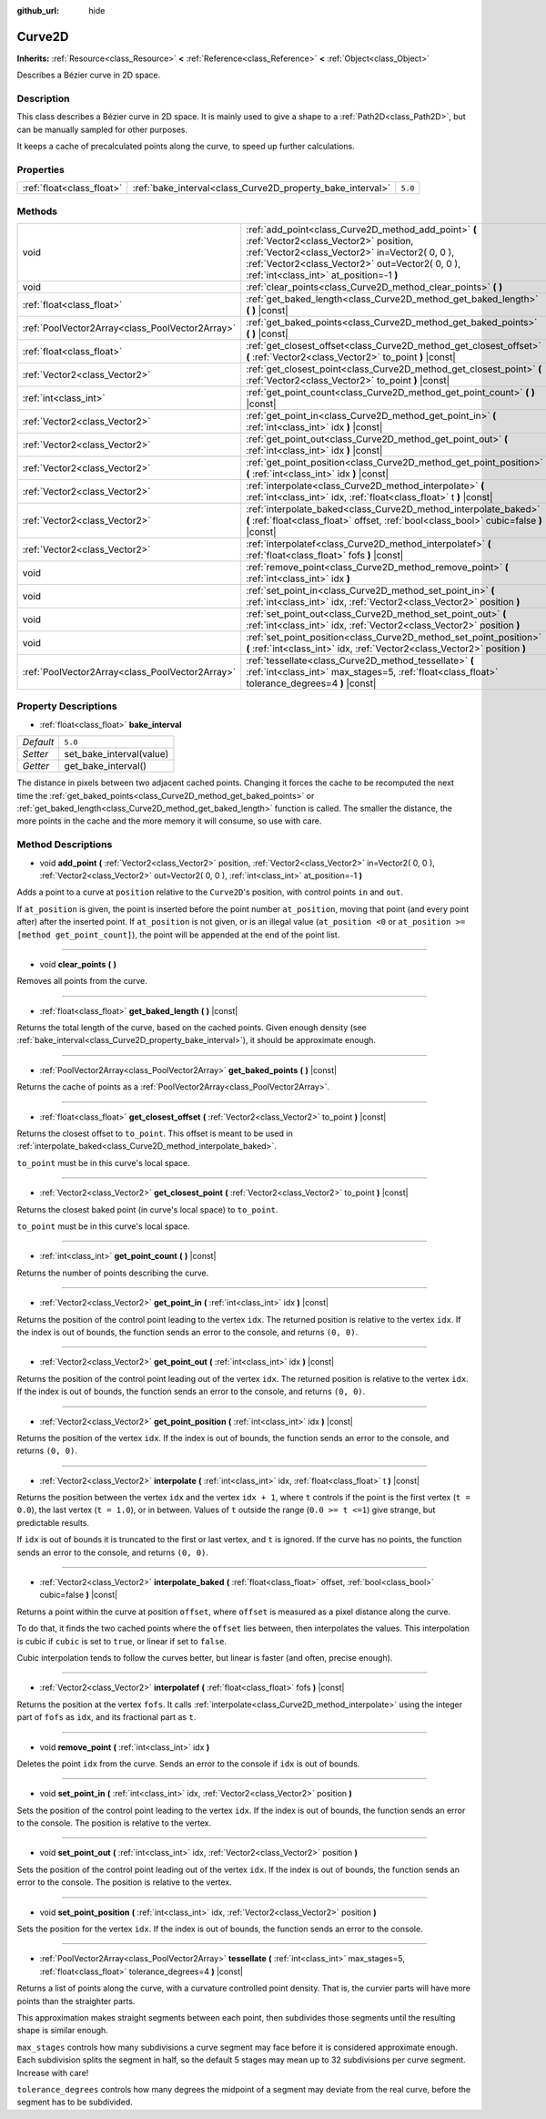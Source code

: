:github_url: hide

.. Generated automatically by doc/tools/make_rst.py in Godot's source tree.
.. DO NOT EDIT THIS FILE, but the Curve2D.xml source instead.
.. The source is found in doc/classes or modules/<name>/doc_classes.

.. _class_Curve2D:

Curve2D
=======

**Inherits:** :ref:`Resource<class_Resource>` **<** :ref:`Reference<class_Reference>` **<** :ref:`Object<class_Object>`

Describes a Bézier curve in 2D space.

Description
-----------

This class describes a Bézier curve in 2D space. It is mainly used to give a shape to a :ref:`Path2D<class_Path2D>`, but can be manually sampled for other purposes.

It keeps a cache of precalculated points along the curve, to speed up further calculations.

Properties
----------

+---------------------------+------------------------------------------------------------+---------+
| :ref:`float<class_float>` | :ref:`bake_interval<class_Curve2D_property_bake_interval>` | ``5.0`` |
+---------------------------+------------------------------------------------------------+---------+

Methods
-------

+-------------------------------------------------+------------------------------------------------------------------------------------------------------------------------------------------------------------------------------------------------------------------------------------------------+
| void                                            | :ref:`add_point<class_Curve2D_method_add_point>` **(** :ref:`Vector2<class_Vector2>` position, :ref:`Vector2<class_Vector2>` in=Vector2( 0, 0 ), :ref:`Vector2<class_Vector2>` out=Vector2( 0, 0 ), :ref:`int<class_int>` at_position=-1 **)** |
+-------------------------------------------------+------------------------------------------------------------------------------------------------------------------------------------------------------------------------------------------------------------------------------------------------+
| void                                            | :ref:`clear_points<class_Curve2D_method_clear_points>` **(** **)**                                                                                                                                                                             |
+-------------------------------------------------+------------------------------------------------------------------------------------------------------------------------------------------------------------------------------------------------------------------------------------------------+
| :ref:`float<class_float>`                       | :ref:`get_baked_length<class_Curve2D_method_get_baked_length>` **(** **)** |const|                                                                                                                                                             |
+-------------------------------------------------+------------------------------------------------------------------------------------------------------------------------------------------------------------------------------------------------------------------------------------------------+
| :ref:`PoolVector2Array<class_PoolVector2Array>` | :ref:`get_baked_points<class_Curve2D_method_get_baked_points>` **(** **)** |const|                                                                                                                                                             |
+-------------------------------------------------+------------------------------------------------------------------------------------------------------------------------------------------------------------------------------------------------------------------------------------------------+
| :ref:`float<class_float>`                       | :ref:`get_closest_offset<class_Curve2D_method_get_closest_offset>` **(** :ref:`Vector2<class_Vector2>` to_point **)** |const|                                                                                                                  |
+-------------------------------------------------+------------------------------------------------------------------------------------------------------------------------------------------------------------------------------------------------------------------------------------------------+
| :ref:`Vector2<class_Vector2>`                   | :ref:`get_closest_point<class_Curve2D_method_get_closest_point>` **(** :ref:`Vector2<class_Vector2>` to_point **)** |const|                                                                                                                    |
+-------------------------------------------------+------------------------------------------------------------------------------------------------------------------------------------------------------------------------------------------------------------------------------------------------+
| :ref:`int<class_int>`                           | :ref:`get_point_count<class_Curve2D_method_get_point_count>` **(** **)** |const|                                                                                                                                                               |
+-------------------------------------------------+------------------------------------------------------------------------------------------------------------------------------------------------------------------------------------------------------------------------------------------------+
| :ref:`Vector2<class_Vector2>`                   | :ref:`get_point_in<class_Curve2D_method_get_point_in>` **(** :ref:`int<class_int>` idx **)** |const|                                                                                                                                           |
+-------------------------------------------------+------------------------------------------------------------------------------------------------------------------------------------------------------------------------------------------------------------------------------------------------+
| :ref:`Vector2<class_Vector2>`                   | :ref:`get_point_out<class_Curve2D_method_get_point_out>` **(** :ref:`int<class_int>` idx **)** |const|                                                                                                                                         |
+-------------------------------------------------+------------------------------------------------------------------------------------------------------------------------------------------------------------------------------------------------------------------------------------------------+
| :ref:`Vector2<class_Vector2>`                   | :ref:`get_point_position<class_Curve2D_method_get_point_position>` **(** :ref:`int<class_int>` idx **)** |const|                                                                                                                               |
+-------------------------------------------------+------------------------------------------------------------------------------------------------------------------------------------------------------------------------------------------------------------------------------------------------+
| :ref:`Vector2<class_Vector2>`                   | :ref:`interpolate<class_Curve2D_method_interpolate>` **(** :ref:`int<class_int>` idx, :ref:`float<class_float>` t **)** |const|                                                                                                                |
+-------------------------------------------------+------------------------------------------------------------------------------------------------------------------------------------------------------------------------------------------------------------------------------------------------+
| :ref:`Vector2<class_Vector2>`                   | :ref:`interpolate_baked<class_Curve2D_method_interpolate_baked>` **(** :ref:`float<class_float>` offset, :ref:`bool<class_bool>` cubic=false **)** |const|                                                                                     |
+-------------------------------------------------+------------------------------------------------------------------------------------------------------------------------------------------------------------------------------------------------------------------------------------------------+
| :ref:`Vector2<class_Vector2>`                   | :ref:`interpolatef<class_Curve2D_method_interpolatef>` **(** :ref:`float<class_float>` fofs **)** |const|                                                                                                                                      |
+-------------------------------------------------+------------------------------------------------------------------------------------------------------------------------------------------------------------------------------------------------------------------------------------------------+
| void                                            | :ref:`remove_point<class_Curve2D_method_remove_point>` **(** :ref:`int<class_int>` idx **)**                                                                                                                                                   |
+-------------------------------------------------+------------------------------------------------------------------------------------------------------------------------------------------------------------------------------------------------------------------------------------------------+
| void                                            | :ref:`set_point_in<class_Curve2D_method_set_point_in>` **(** :ref:`int<class_int>` idx, :ref:`Vector2<class_Vector2>` position **)**                                                                                                           |
+-------------------------------------------------+------------------------------------------------------------------------------------------------------------------------------------------------------------------------------------------------------------------------------------------------+
| void                                            | :ref:`set_point_out<class_Curve2D_method_set_point_out>` **(** :ref:`int<class_int>` idx, :ref:`Vector2<class_Vector2>` position **)**                                                                                                         |
+-------------------------------------------------+------------------------------------------------------------------------------------------------------------------------------------------------------------------------------------------------------------------------------------------------+
| void                                            | :ref:`set_point_position<class_Curve2D_method_set_point_position>` **(** :ref:`int<class_int>` idx, :ref:`Vector2<class_Vector2>` position **)**                                                                                               |
+-------------------------------------------------+------------------------------------------------------------------------------------------------------------------------------------------------------------------------------------------------------------------------------------------------+
| :ref:`PoolVector2Array<class_PoolVector2Array>` | :ref:`tessellate<class_Curve2D_method_tessellate>` **(** :ref:`int<class_int>` max_stages=5, :ref:`float<class_float>` tolerance_degrees=4 **)** |const|                                                                                       |
+-------------------------------------------------+------------------------------------------------------------------------------------------------------------------------------------------------------------------------------------------------------------------------------------------------+

Property Descriptions
---------------------

.. _class_Curve2D_property_bake_interval:

- :ref:`float<class_float>` **bake_interval**

+-----------+--------------------------+
| *Default* | ``5.0``                  |
+-----------+--------------------------+
| *Setter*  | set_bake_interval(value) |
+-----------+--------------------------+
| *Getter*  | get_bake_interval()      |
+-----------+--------------------------+

The distance in pixels between two adjacent cached points. Changing it forces the cache to be recomputed the next time the :ref:`get_baked_points<class_Curve2D_method_get_baked_points>` or :ref:`get_baked_length<class_Curve2D_method_get_baked_length>` function is called. The smaller the distance, the more points in the cache and the more memory it will consume, so use with care.

Method Descriptions
-------------------

.. _class_Curve2D_method_add_point:

- void **add_point** **(** :ref:`Vector2<class_Vector2>` position, :ref:`Vector2<class_Vector2>` in=Vector2( 0, 0 ), :ref:`Vector2<class_Vector2>` out=Vector2( 0, 0 ), :ref:`int<class_int>` at_position=-1 **)**

Adds a point to a curve at ``position`` relative to the ``Curve2D``'s position, with control points ``in`` and ``out``.

If ``at_position`` is given, the point is inserted before the point number ``at_position``, moving that point (and every point after) after the inserted point. If ``at_position`` is not given, or is an illegal value (``at_position <0`` or ``at_position >= [method get_point_count]``), the point will be appended at the end of the point list.

----

.. _class_Curve2D_method_clear_points:

- void **clear_points** **(** **)**

Removes all points from the curve.

----

.. _class_Curve2D_method_get_baked_length:

- :ref:`float<class_float>` **get_baked_length** **(** **)** |const|

Returns the total length of the curve, based on the cached points. Given enough density (see :ref:`bake_interval<class_Curve2D_property_bake_interval>`), it should be approximate enough.

----

.. _class_Curve2D_method_get_baked_points:

- :ref:`PoolVector2Array<class_PoolVector2Array>` **get_baked_points** **(** **)** |const|

Returns the cache of points as a :ref:`PoolVector2Array<class_PoolVector2Array>`.

----

.. _class_Curve2D_method_get_closest_offset:

- :ref:`float<class_float>` **get_closest_offset** **(** :ref:`Vector2<class_Vector2>` to_point **)** |const|

Returns the closest offset to ``to_point``. This offset is meant to be used in :ref:`interpolate_baked<class_Curve2D_method_interpolate_baked>`.

\ ``to_point`` must be in this curve's local space.

----

.. _class_Curve2D_method_get_closest_point:

- :ref:`Vector2<class_Vector2>` **get_closest_point** **(** :ref:`Vector2<class_Vector2>` to_point **)** |const|

Returns the closest baked point (in curve's local space) to ``to_point``.

\ ``to_point`` must be in this curve's local space.

----

.. _class_Curve2D_method_get_point_count:

- :ref:`int<class_int>` **get_point_count** **(** **)** |const|

Returns the number of points describing the curve.

----

.. _class_Curve2D_method_get_point_in:

- :ref:`Vector2<class_Vector2>` **get_point_in** **(** :ref:`int<class_int>` idx **)** |const|

Returns the position of the control point leading to the vertex ``idx``. The returned position is relative to the vertex ``idx``. If the index is out of bounds, the function sends an error to the console, and returns ``(0, 0)``.

----

.. _class_Curve2D_method_get_point_out:

- :ref:`Vector2<class_Vector2>` **get_point_out** **(** :ref:`int<class_int>` idx **)** |const|

Returns the position of the control point leading out of the vertex ``idx``. The returned position is relative to the vertex ``idx``. If the index is out of bounds, the function sends an error to the console, and returns ``(0, 0)``.

----

.. _class_Curve2D_method_get_point_position:

- :ref:`Vector2<class_Vector2>` **get_point_position** **(** :ref:`int<class_int>` idx **)** |const|

Returns the position of the vertex ``idx``. If the index is out of bounds, the function sends an error to the console, and returns ``(0, 0)``.

----

.. _class_Curve2D_method_interpolate:

- :ref:`Vector2<class_Vector2>` **interpolate** **(** :ref:`int<class_int>` idx, :ref:`float<class_float>` t **)** |const|

Returns the position between the vertex ``idx`` and the vertex ``idx + 1``, where ``t`` controls if the point is the first vertex (``t = 0.0``), the last vertex (``t = 1.0``), or in between. Values of ``t`` outside the range (``0.0 >= t <=1``) give strange, but predictable results.

If ``idx`` is out of bounds it is truncated to the first or last vertex, and ``t`` is ignored. If the curve has no points, the function sends an error to the console, and returns ``(0, 0)``.

----

.. _class_Curve2D_method_interpolate_baked:

- :ref:`Vector2<class_Vector2>` **interpolate_baked** **(** :ref:`float<class_float>` offset, :ref:`bool<class_bool>` cubic=false **)** |const|

Returns a point within the curve at position ``offset``, where ``offset`` is measured as a pixel distance along the curve.

To do that, it finds the two cached points where the ``offset`` lies between, then interpolates the values. This interpolation is cubic if ``cubic`` is set to ``true``, or linear if set to ``false``.

Cubic interpolation tends to follow the curves better, but linear is faster (and often, precise enough).

----

.. _class_Curve2D_method_interpolatef:

- :ref:`Vector2<class_Vector2>` **interpolatef** **(** :ref:`float<class_float>` fofs **)** |const|

Returns the position at the vertex ``fofs``. It calls :ref:`interpolate<class_Curve2D_method_interpolate>` using the integer part of ``fofs`` as ``idx``, and its fractional part as ``t``.

----

.. _class_Curve2D_method_remove_point:

- void **remove_point** **(** :ref:`int<class_int>` idx **)**

Deletes the point ``idx`` from the curve. Sends an error to the console if ``idx`` is out of bounds.

----

.. _class_Curve2D_method_set_point_in:

- void **set_point_in** **(** :ref:`int<class_int>` idx, :ref:`Vector2<class_Vector2>` position **)**

Sets the position of the control point leading to the vertex ``idx``. If the index is out of bounds, the function sends an error to the console. The position is relative to the vertex.

----

.. _class_Curve2D_method_set_point_out:

- void **set_point_out** **(** :ref:`int<class_int>` idx, :ref:`Vector2<class_Vector2>` position **)**

Sets the position of the control point leading out of the vertex ``idx``. If the index is out of bounds, the function sends an error to the console. The position is relative to the vertex.

----

.. _class_Curve2D_method_set_point_position:

- void **set_point_position** **(** :ref:`int<class_int>` idx, :ref:`Vector2<class_Vector2>` position **)**

Sets the position for the vertex ``idx``. If the index is out of bounds, the function sends an error to the console.

----

.. _class_Curve2D_method_tessellate:

- :ref:`PoolVector2Array<class_PoolVector2Array>` **tessellate** **(** :ref:`int<class_int>` max_stages=5, :ref:`float<class_float>` tolerance_degrees=4 **)** |const|

Returns a list of points along the curve, with a curvature controlled point density. That is, the curvier parts will have more points than the straighter parts.

This approximation makes straight segments between each point, then subdivides those segments until the resulting shape is similar enough.

\ ``max_stages`` controls how many subdivisions a curve segment may face before it is considered approximate enough. Each subdivision splits the segment in half, so the default 5 stages may mean up to 32 subdivisions per curve segment. Increase with care!

\ ``tolerance_degrees`` controls how many degrees the midpoint of a segment may deviate from the real curve, before the segment has to be subdivided.

.. |virtual| replace:: :abbr:`virtual (This method should typically be overridden by the user to have any effect.)`
.. |const| replace:: :abbr:`const (This method has no side effects. It doesn't modify any of the instance's member variables.)`
.. |vararg| replace:: :abbr:`vararg (This method accepts any number of arguments after the ones described here.)`
